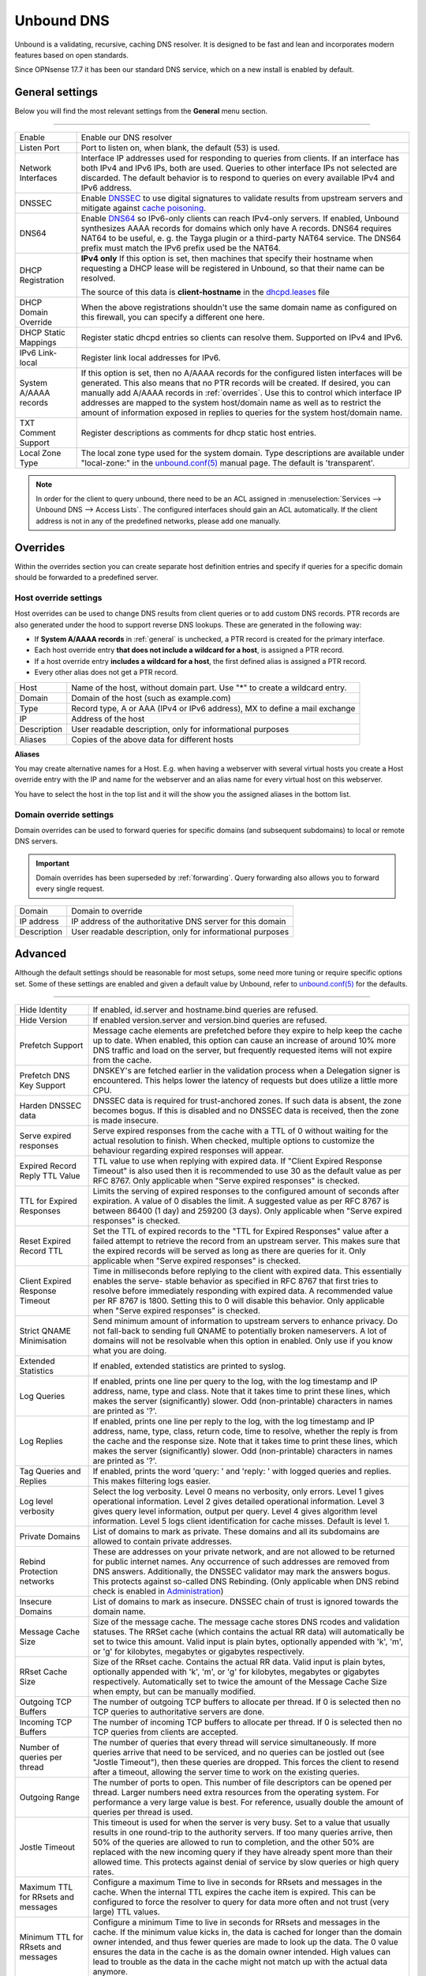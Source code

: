 ==============
Unbound DNS
==============

Unbound is a validating, recursive, caching DNS resolver. It is designed to be fast and lean and incorporates modern features based on open standards.

Since OPNsense 17.7 it has been our standard DNS service, which on a new install is enabled by default.

.. _general:

-------------------------
General settings
-------------------------

Below you will find the most relevant settings from the **General** menu section.

=====================================================================================================================

====================================  ===============================================================================
Enable                                Enable our DNS resolver
Listen Port                           Port to listen on, when blank, the default (53) is used.
Network Interfaces                    Interface IP addresses used for responding to queries from clients.
                                      If an interface has both IPv4 and IPv6 IPs, both are used.
                                      Queries to other interface IPs not selected are discarded.
                                      The default behavior is to respond to queries on every
                                      available IPv4 and IPv6 address.
DNSSEC                                Enable `DNSSEC <https://en.wikipedia.org/wiki/Domain_Name_System_Security_Extensions>`__
                                      to use digital signatures to validate results from upstream servers and mitigate
                                      against `cache poisoning <https://en.wikipedia.org/wiki/DNS_spoofing>`__.
DNS64                                 Enable `DNS64 <https://en.wikipedia.org/wiki/IPv6_transition_mechanism#DNS64>`__
                                      so IPv6-only clients can reach IPv4-only servers. If enabled, Unbound synthesizes
                                      AAAA records for domains which only have A records. DNS64 requires NAT64 to be
                                      useful, e. g. the Tayga plugin or a third-party NAT64 service. The DNS64 prefix
                                      must match the IPv6 prefix used be the NAT64.
DHCP Registration                     **IPv4 only** If this option is set, then machines that specify their hostname
                                      when requesting a DHCP lease will be registered in Unbound,
                                      so that their name can be resolved.

                                      The source of this data is **client-hostname** in the
                                      `dhcpd.leases <https://www.freebsd.org/cgi/man.cgi?query=dhcpd.leases>`__ file

DHCP Domain Override                  When the above registrations shouldn't use the same domain name as configured
                                      on this firewall, you can specify a different one here.
DHCP Static Mappings                  Register static dhcpd entries so clients can resolve them. Supported on IPv4 and
                                      IPv6.
IPv6 Link-local                       Register link local addresses for IPv6.
System A/AAAA records                 If this option is set, then no A/AAAA records for the configured listen interfaces
                                      will be generated. This also means that no PTR records will be created. If desired,
                                      you can manually add A/AAAA records in :ref:`overrides`. Use this to control which
                                      interface IP addresses are mapped to the system host/domain name as well as to
                                      restrict the amount of information exposed in replies to queries for the
                                      system host/domain name.
TXT Comment Support                   Register descriptions as comments for dhcp static host entries.
Local Zone Type                       The local zone type used for the system domain.
                                      Type descriptions are available under "local-zone:" in the
                                      `unbound.conf(5) <https://nlnetlabs.nl/documentation/unbound/unbound.conf/>`__
                                      manual page. The default is 'transparent'.
====================================  ===============================================================================

.. Note::

    In order for the client to query unbound, there need to be an ACL assigned in
    :menuselection:`Services --> Unbound DNS --> Access Lists`. The configured interfaces should gain an ACL automatically.
    If the client address is not in any of the predefined networks, please add one manually.

.. _overrides:

-------------------------
Overrides
-------------------------

Within the overrides section you can create separate host definition entries and specify if queries for a specific
domain should be forwarded to a predefined server.

**Host override settings**
=====================================================================================================================

Host overrides can be used to change DNS results from client queries or to add custom DNS records. PTR records
are also generated under the hood to support reverse DNS lookups. These are generated in the following way:

* If **System A/AAAA records** in :ref:`general` is unchecked, a PTR record is created for the primary interface.
* Each host override entry **that does not include a wildcard for a host**, is assigned a PTR record.
* If a host override entry **includes a wildcard for a host**, the first defined alias is assigned a PTR record.
* Every other alias does not get a PTR record.

====================================  ===============================================================================
Host                                  Name of the host, without domain part. Use "*" to create a wildcard entry.
Domain                                Domain of the host (such as example.com)
Type                                  Record type, A or AAA (IPv4 or IPv6 address), MX to define a mail exchange
IP                                    Address of the host
Description                           User readable description, only for informational purposes
Aliases                               Copies of the above data for different hosts
====================================  ===============================================================================

**Aliases**

You may create alternative names for a Host. E.g. when having a webserver with several virtual hosts
you create a Host override entry with the IP and name for the webserver and an alias name for every virtual host on this webserver.

You have to select the host in the top list and it will the show you the assigned aliases in the bottom list.

**Domain override settings**
=====================================================================================================================

Domain overrides can be used to forward queries for specific domains (and subsequent subdomains) to local or remote DNS servers.

.. Important::

    Domain overrides has been superseded by :ref:`forwarding`. Query forwarding also allows you to forward every single
    request.

====================================  ===============================================================================
Domain                                Domain to override
IP address                            IP address of the authoritative DNS server for this domain
Description                           User readable description, only for informational purposes
====================================  ===============================================================================


-------------------------
Advanced
-------------------------

Although the default settings should be reasonable for most setups, some need more tuning or require specific options
set. Some of these settings are enabled and given a default value by Unbound,
refer to `unbound.conf(5) <https://nlnetlabs.nl/documentation/unbound/unbound.conf/>`__ for the defaults.

=====================================================================================================================

====================================  ===============================================================================
Hide Identity                         If enabled, id.server and hostname.bind queries are refused.
Hide Version                          If enabled version.server and version.bind queries are refused.
Prefetch Support                      Message cache elements are prefetched before they expire to help keep the
                                      cache up to date. When enabled, this option can cause an increase of
                                      around 10% more DNS traffic and load on the server,
                                      but frequently requested items will not expire from the cache.
Prefetch DNS Key Support              DNSKEY's are fetched earlier in the validation process when a
                                      Delegation signer is encountered.
                                      This helps lower the latency of requests but does utilize a little more CPU.
Harden DNSSEC data                    DNSSEC data is required for trust-anchored zones.
                                      If such data is absent, the zone becomes bogus.
                                      If this is disabled and no DNSSEC data is received,
                                      then the zone is made insecure.
Serve expired responses               Serve expired responses from the cache with a TTL of 0
                                      without waiting for the actual resolution to finish. When checked,
                                      multiple options to customize the behaviour regarding expired responses
                                      will appear.
Expired Record Reply TTL Value        TTL value to use when replying with expired data.
                                      If "Client Expired Response Timeout" is also used then it is recommended
                                      to use 30 as the default value as per RFC 8767.
                                      Only applicable when "Serve expired responses" is checked.
TTL for Expired Responses             Limits the serving of expired responses to the configured amount of seconds
                                      after expiration. A value of 0 disables the limit. A suggested value
                                      as per RFC 8767 is between 86400 (1 day) and 259200 (3 days).
                                      Only applicable when "Serve expired responses" is checked.
Reset Expired Record TTL              Set the TTL of expired records to the "TTL for Expired Responses" value
                                      after a failed attempt to retrieve the record from an upstream server.
                                      This makes sure that the expired records will be served as long as
                                      there are queries for it.
                                      Only applicable when "Serve expired responses" is checked.
Client Expired Response Timeout       Time in milliseconds before replying to the client with expired data.
                                      This essentially enables the serve- stable behavior as specified in RFC 8767
                                      that first tries to resolve before immediately responding with expired data.
                                      A recommended value per RF 8767 is 1800. Setting this to 0 will disable this behavior.
                                      Only applicable when "Serve expired responses" is checked.
Strict QNAME Minimisation             Send minimum amount of information to upstream servers to enhance privacy.
                                      Do not fall-back to sending full QNAME to potentially broken nameservers.
                                      A lot of domains will not be resolvable when this option in enabled.
                                      Only use if you know what you are doing.
Extended Statistics                   If enabled, extended statistics are printed to syslog.
Log Queries                           If enabled, prints one line per query to the log, with the log timestamp
                                      and IP address, name, type and class. Note that it takes time to print these lines,
                                      which makes the server (significantly) slower. Odd (non-printable) characters
                                      in names are printed as '?'.
Log Replies                           If enabled, prints one line per reply to the log, with the log timestamp
                                      and IP address, name, type, class, return code, time to resolve,
                                      whether the reply is from the cache and the response size.
                                      Note that it takes time to print these lines, which makes the server (significantly) slower.
                                      Odd (non-printable) characters in names are printed as '?'.
Tag Queries and Replies               If enabled, prints the word 'query: ' and 'reply: ' with logged queries and replies.
                                      This makes filtering logs easier.
Log level verbosity                   Select the log verbosity. Level 0 means no verbosity, only errors.
                                      Level 1 gives operational information. Level 2 gives detailed
                                      operational information. Level 3 gives query level information,
                                      output per query. Level 4 gives algorithm level information.
                                      Level 5 logs client identification for cache misses. Default is level 1.
Private Domains                       List of domains to mark as private. These domains and all its subdomains
                                      are allowed to contain private addresses.
Rebind Protection networks            These are addresses on your private network, and are not allowed to
                                      be returned for public internet names. Any occurrence of such addresses
                                      are removed from DNS answers. Additionally, the DNSSEC validator may mark the answers bogus.
                                      This protects against so-called DNS Rebinding.
                                      (Only applicable when DNS rebind check is enabled in
                                      `Administration <settingsmenu.html#administration>`__)
Insecure Domains                      List of domains to mark as insecure. DNSSEC chain of trust is ignored towards the domain name.
Message Cache Size                    Size of the message cache. The message cache stores DNS rcodes and validation statuses.
                                      The RRSet cache (which contains the actual RR data) will automatically be set to twice this amount.
                                      Valid input is plain bytes, optionally appended with 'k', 'm', or 'g' for kilobytes,
                                      megabytes or gigabytes respectively.
RRset Cache Size                      Size of the RRset cache. Contains the actual RR data. Valid input is plain bytes,
                                      optionally appended with 'k', 'm', or 'g' for kilobytes, megabytes or gigabytes respectively.
                                      Automatically set to twice the amount of the Message Cache Size when empty, but can be manually
                                      modified.
Outgoing TCP Buffers                  The number of outgoing TCP buffers to allocate per thread.
                                      If 0 is selected then no TCP queries to authoritative servers are done.
Incoming TCP Buffers                  The number of incoming TCP buffers to allocate per thread.
                                      If 0 is selected then no TCP queries from clients are accepted.
Number of queries per thread          The number of queries that every thread will service simultaneously.
                                      If more queries arrive that need to be serviced, and no queries can be jostled out (see "Jostle Timeout"),
                                      then these queries are dropped. This forces the client to resend after a timeout,
                                      allowing the server time to work on the existing queries.
Outgoing Range                        The number of ports to open. This number of file descriptors can be opened per thread.
                                      Larger numbers need extra resources from the operating system.
                                      For performance a very large value is best. For reference,
                                      usually double the amount of queries per thread is used.
Jostle Timeout                        This timeout is used for when the server is very busy.
                                      Set to a value that usually results in one round-trip to the authority servers.
                                      If too many queries arrive, then 50% of the queries are allowed to run to completion,
                                      and the other 50% are replaced with the new incoming query if they have already spent
                                      more than their allowed time. This protects against denial of service by
                                      slow queries or high query rates.
Maximum TTL for RRsets and messages   Configure a maximum Time to live in seconds for RRsets and messages in the cache.
                                      When the internal TTL expires the cache item is expired.
                                      This can be configured to force the resolver to query for
                                      data more often and not trust (very large) TTL values.
Minimum TTL for RRsets and messages   Configure a minimum Time to live in seconds for RRsets and messages in the cache.
                                      If the minimum value kicks in, the data is cached for longer than the domain owner intended,
                                      and thus fewer queries are made to look up the data. The 0 value ensures
                                      the data in the cache is as the domain owner intended. High values can lead to
                                      trouble as the data in the cache might not match up with the actual data anymore.
TTL for Host cache entries            Time to live in seconds for entries in the host cache.
                                      The host cache contains round-trip timing, lameness and EDNS support information.
Keep probing down hosts               Keep probing hosts that are down in the infrastructure host cache. Hosts that are down
                                      are probed about every 120 seconds with an exponential backoff. If hosts do not respond
                                      within this time period, they are marked as down for the duration of the host cache TTL.
                                      This setting can be used in conjunction with "TTL for Host cache entries" to increase
                                      responsiveness if internet connectivity bounces happen frequently.
Number of Hosts to cache              Number of hosts for which information is cached.
Unwanted Reply Threshold              If enabled, a total number of unwanted replies is kept track of in every
                                      thread. When it reaches the threshold, a defensive action is taken and
                                      a warning is printed to the log file. This defensive action is to clear
                                      the RRSet and message caches, hopefully flushing away any poison.
====================================  ===============================================================================


-------------------------
Access Lists
-------------------------

Access lists define which clients may query our dns resolver.
Records for the assigned interfaces will be automatically created and are shown in the overview.
You can also define custom policies, which apply an action to predefined networks.

.. Note::
    The action can be as defined in the list below.  The most specific netblock match is used,  if
    none match deny is used.  The order of the access-control statements therefore does not matter.


**Actions**
=====================================================================================================================

====================================  ===============================================================================
Deny                                  This action stops queries from hosts within the defined networks.
Refuse                                This action also stops queries from hosts within the defined networks,
                                      but sends a DNS rcode REFUSED error message back to the client.
Allow                                 This action allows queries from hosts within the defined networks.
Allow Snoop                           This action allows recursive and nonrecursive access from hosts within
                                      the defined networks. Used for cache snooping and ideally
                                      should only be configured for your administrative host.
Deny Non-local                        Allow only authoritative local-data queries from hosts within the
                                      defined networks. Messages that are disallowed are dropped.
Refuse Non-local                      Allow only authoritative local-data queries from hosts within the
                                      defined networks. Sends a DNS rcode REFUSED error message back to the
                                      client for messages that are disallowed.
====================================  ===============================================================================

-------------------------
Blocklists
-------------------------

Enable integrated dns blacklisting using one of the predefined sources or custom locations.

=====================================================================================================================

====================================  ===============================================================================
Enable                                Enable blacklists
Enable SafeSearch                     Force the usage of SafeSearch on Google, DuckDuckGo, Bing, Qwant, PixaBay and YouTube.
Type of DNSBL                         Predefined external sources
URLs of Blacklists                    Additional http[s] location to download blacklists from, only plain text
                                      files containing a list of fqdn's (e.g. :code:`my.evil.domain.com`) are
                                      supported.
Whitelist Domains                     When a blacklist item contains a pattern defined in this list it will
                                      be ommitted from the results.  e.g. :code:`.*\.nl` would exclude all .nl domains.
                                      Blocked domains explicitly whitelisted using the :doc:`/manual/reporting_unbound_dns`
                                      page will show up in this list.
Blocklist Domains                     List of domains to explicitly block. Regular expressions are not supported.
                                      Passed domains explicitly blocked using the :doc:`/manual/reporting_unbound_dns`
                                      page will show up in this list.
Wildcard Domains                      List of wildcard domains to blocklist. All subdomains of the given domain will
                                      be blocked. Blocking first-level domains (e.g. 'com') is not supported.
Destination Address                   Specify an IP address to return when DNS records are blocked. Can be used to
                                      redirect such domains to a separate webserver informing the user that the
                                      content has been blocked. The default is 0.0.0.0. Any value in this field
                                      is skipped if "Return NXDOMAIN" is checked.
Return NXDOMAIN                       Instead of returning the "Destination Address", return the DNS return code
                                      "NXDOMAIN". This is useful in cases where devices cannot cope
                                      with the 0.0.0.0 destination address, such as certain Apple devices.
====================================  ===============================================================================

.. Note::

    Applying the blocklist settings will not restart Unbound, rather it will signal to Unbound to dynamically
    process the blocklists as soon as they're downloaded. There may be up to a minute of delay before Unbound
    has loaded everything. During this time Unbound will still be just as responsive.

When any of the DNSBL types are used, the content will be fetched directly from its original source, to
get a better understanding of the source of the lists we compiled the list below containing references to
the list maintainers.

*Predefined sources*
=====================================================================================================================

====================================  ===============================================================================
Abuse.ch - ThreatFox IOC database     https://threatfox.abuse.ch/
AdAway                                https://adaway.org
AdGuard List                          https://justdomains.github.io/blocklists/#the-lists
Blocklist.site                        https://github.com/blocklistproject/Lists
EasyList                              https://justdomains.github.io/blocklists/#the-lists
Easyprivacy                           https://justdomains.github.io/blocklists/#the-lists
NoCoin List                           https://justdomains.github.io/blocklists/#the-lists
PornTop1M List                        https://github.com/chadmayfield/my-pihole-blocklists
Simple Ad List                        https://s3.amazonaws.com/lists.disconnect.me/simple_ad.txt
Simple Tracker List                   https://s3.amazonaws.com/lists.disconnect.me/simple_tracking.txt
StevenBlack/hosts                     https://raw.githubusercontent.com/StevenBlack/hosts/master/hosts
WindowsSpyBlocker                     https://github.com/crazy-max/WindowsSpyBlocker
YoYo List                             https://pgl.yoyo.org/adservers/
====================================  ===============================================================================

.. Note::

    In order to automatically update the lists on timed intervals you need to add a cron task, just go to
    :menuselection:`System -> Settings ->Cron` and a new task for a command called "Update Unbound DNSBLs".

    Usually once a day is a good enough interval for these type of tasks.


.. _forwarding:

-------------------------
Query Forwarding
------------------------- 

The Query Forwarding section allows for entering arbitrary nameservers to forward queries to. It is assumed 
that the nameservers entered here are capable of handling further recursion for any query. In this section 
you are able to specify nameservers to forward to for specific domains queried by clients, catch all domains 
and specify nondefault ports.

=====================================================================================================================

====================================  ===============================================================================
Use System Nameservers                The configured system nameservers will be used to forward queries to. 
                                      This will override any entry made in the custom forwarding grid, except for 
                                      entries targeting a specific domain. If there are no system nameservers, you
                                      will be prompted to add one in `General <settingsmenu.html#general>`__. 
                                      If you expected a DNS server from your WAN and it's not listed, make sure you 
                                      set "Allow DNS server list to be overridden by DHCP/PPP on WAN" there as well.
====================================  ===============================================================================

.. note::

    Keep in mind that if the "Use System Nameservers" checkbox is checked, the system nameservers will be preferred
    over any **catch-all entry** in **both** Query Forwarding and DNS-over-TLS, this means that entries with a specific domain
    will still be forwarded to the specified nameserver.

====================================  ===============================================================================
Enabled                               Enable query forwarding for this domain.
Domain                                Domain of the host. All queries for this domain will be forwarded to the 
                                      nameserver specified in "Server IP". Leave empty to catch all queries and
                                      forward them to the nameserver.
Server IP                             Address of the DNS server to be used for recursive resolution.
Port                                  Specify the port used by the DNS server. Default is port 53. Useful when
                                      configuring e.g. :doc:`/manual/how-tos/dnscrypt-proxy`
====================================  ===============================================================================

.. warning::

    Be careful enabling "DNS Query Forwarding" in combination with **DNSSEC**, no DNSSEC validation will be performed
    for forwards with a specific domain, as the upstream server might be a local controller. If forwarding
    everything and the upstream server doesn't support DNSSEC, its answers will not reach the client as no DNSSEC
    validation could be performed.

-------------------------
DNS over TLS
-------------------------

DNS over TLS uses the same logic as Query Forwarding, except it uses TLS for transport. 

=====================================================================================================================

.. note:: 

    Please be aware of interactions between Query Forwarding and DNS over TLS. Since the same principle as Query 
    Forwarding applies, a **catch-all entry** specified in both sections will be considered a duplicate zone. 
    In our case DNS over TLS will be preferred.


====================================  ===============================================================================
Enabled                               Enable DNS over TLS for this domain.
Domain                                Domain of the host. All queries for this domain will be forwarded to the 
                                      nameserver specified in "Server IP". Leave empty to catch all queries and
                                      forward them to the nameserver.
Server IP                             Address of the DNS server to be used for recursive resolution.
Port                                  Specify the port used by the DNS server. Always enter port 853 here unless 
                                      there is a good reason not to, such as when using an SSH tunnel.
Verify CN                             The name to use for certificate verification, e.g. "445b9e.dns.nextdns.io".
                                      Used by Unbound to check the TLS authentication certificates.
                                      It is strongly discouraged to omit this field since man-in-the-middle attacks
                                      will still be possible.
====================================  ===============================================================================

.. tip:: 

    To ensure a validated environment, it is a good idea to block all outbound DNS traffic on port 53 using a 
    firewall rule when using DNS over TLS. Should clients query other nameservers directly themselves, a NAT 
    redirect rule to 127.0.0.1:53 (the local Unbound service) can be used to force these requests over TLS.
    

**Public Resolvers**

+-------------------+-----------------------------------------+-------------+------------------------------+
| Hosted by         | Server IP                               | Server Port | Verify CN                    |
+===================+=========================================+=============+==============================+
| `Cloudflare`_     | 1.1.1.1                                 | 853         | cloudflare-dns.com           |
|                   +-----------------------------------------+             |                              |
|                   | 1.0.0.1                                 |             |                              |
|                   +-----------------------------------------+             |                              |
|                   | 2606:4700:4700::1111                    |             |                              |
|                   +-----------------------------------------+             |                              |
|                   | 2606:4700:4700::1001                    |             |                              |
+-------------------+-----------------------------------------+-------------+------------------------------+
| `Google`_         | 8.8.8.8                                 | 853         | dns.google                   |
|                   +-----------------------------------------+             |                              |
|                   | 8.8.4.4                                 |             |                              |
|                   +-----------------------------------------+             |                              |
|                   | 2001:4860:4860::8888                    |             |                              |
|                   +-----------------------------------------+             |                              |
|                   | 2001:4860:4860::8844                    |             |                              |
+-------------------+-----------------------------------------+-------------+------------------------------+
| `Quad9`_          | 9.9.9.9                                 | 853         | dns.quad9.net                |
|                   +-----------------------------------------+             |                              |
|                   | 149.112.112.112                         |             |                              |
|                   +-----------------------------------------+             |                              |
|                   | 2620:fe::fe                             |             |                              |
|                   +-----------------------------------------+             |                              |
|                   | 2620:fe::9                              |             |                              |
+-------------------+-----------------------------------------+-------------+------------------------------+

.. _Cloudflare: https://developers.cloudflare.com/1.1.1.1/encryption/dns-over-tls/
.. _Google: https://developers.google.com/speed/public-dns
.. _Quad9: https://www.quad9.net/service/service-addresses-and-features/

-------------------------
Statistics
-------------------------

The statistics page provides some insights into the running server, such as the number of queries executed,
cache usage and uptime.

-------------------------
Advanced Configurations
-------------------------

Some installations require configuration settings that are not accessible in the UI.
To support these, individual configuration files with a ``.conf`` extension can be put into the
``/usr/local/etc/unbound.opnsense.d`` directory. These files will be automatically included by
the UI generated configuration. Multiple configuration files can be placed there. But note that

* As it cannot be predicted in which clause the configuration currently takes place, you must prefix the configuration with the required clause.
  For the concept of "clause" see the ``unbound.conf(5)`` documentation.
* The wildcard include processing in Unbound is based on ``glob(7)``. So the order in which the files are included is in ascending ASCII order.
* Name collisions with plugin code, which use this extension point e. g. ``dnsbl.conf``, may occur. So be sure to use a unique filename.
* It is a good idea to check the complete configuration via::

   # check if the resulting configuration is valid
   configctl unbound check

  This will report errors that prevent Unbound from starting and also list warnings that may give hints as to why a particular configuration
  is not working or how it could be improved.

This is a sample configuration file to add an option in the server clause:

::

    server:
      private-domain: xip.io


.. Note::
  As a more permanent solution the template system (":doc:`/development/backend/templates`") can be used to automatically generate these files.

  To get the same effect as placing the file in the sample above directly in ``/usr/local/etc/unbound.opnsense.d`` follow these steps:

  #. Create a ``+TARGETS`` file in ``/usr/local/opnsense/service/templates/sampleuser/Unbound``::

      sampleuser_additional_options.conf:/usr/local/etc/unbound.opnsense.d/sampleuser_additional_options.conf

  #. Place the template file as ``sampleuser_additional_options.conf`` in the same directory::

      server:
        private-domain: xip.io

  #. Test the template generation by issuing the following command::

      # generate template
      configctl template reload sampleuser/Unbound


  #. Check the output in the target directory::

      # show generated file
      cat /usr/local/etc/unbound.opnsense.d/sampleuser_additional_options.conf
      # check if configuration is valid
      configctl unbound check


.. Warning::
    It is the sole responsibility of the administrator which places a file in the extension directory to ensure that the configuration is
    valid.

.. Note::
    This method replaces the ``Custom options`` settings in the General page of the Unbound configuration,
    which was removed in version 21.7.
